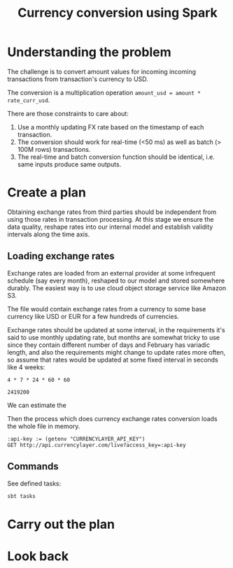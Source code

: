 #+TITLE: Currency conversion using Spark

* Understanding the problem

The challenge is to convert amount values for incoming incoming
transactions from transaction's currency to USD.

The conversion is a multiplication operation =amount_usd = amount *
rate_curr_usd=.

There are those constraints to care about:
1. Use a monthly updating FX rate based on the timestamp of each
   transaction.
2. The conversion should work for real-time (<50 ms) as well as batch
   (> 100M rows) transactions.
3. The real-time and batch conversion function should be identical,
   i.e. same inputs produce same outputs.

* Create a plan

Obtaining exchange rates from third parties should be independent
from using those rates in transaction processing. At this stage
we ensure the data quality, reshape rates into our internal model
and establish validity intervals along the time axis.

#+begin_src dot :file assets/flow.svg :exports results

digraph CurrencyConversion {
{
  RatesStorage [shape=cylinder]
  TransactionsDump [shape=cylinder]
  TransactionsEnriched [shape=cylinder]

  RatesLoader [shape=component]
  BulkTransactionProcessing [shape=component]
  StreamingTransactionProcessing [shape=component]
}

FXRatesProvider -> RatesLoader -> RatesStorage

TransactionsDump -> BulkTransactionProcessing
RatesStorage -> BulkTransactionProcessing
BulkTransactionProcessing -> TransactionsEnriched

TransactionStream -> StreamingTransactionProcessing
RatesStorage -> StreamingTransactionProcessing

StreamingTransactionProcessing -> TrasnactionsTopic
}

#+end_src

#+RESULTS:
[[file:assets/flow.svg]]

** Loading exchange rates

Exchange rates are loaded from an external provider at some infrequent
schedule (say every month), reshaped to our model and stored somewhere
durably. The easiest way is to use cloud object storage service like
Amazon S3.

The file would contain exchange rates from a currency to some base
currency like USD or EUR for a few hundreds of currencies.

Exchange rates should be updated at some interval, in the requirements
it's said to use monthly updating rate, but months are somewhat tricky
to use since they contain different number of days and February has
variadic length, and also the requirements might change to update rates
more often, so assume that rates would be updated at some fixed interval
in seconds like 4 weeks:

#+begin_src calc :exports both
4 * 7 * 24 * 60 * 60
#+end_src

#+RESULTS:
: 2419200

We can estimate the

Then the process which does currency exchange rates conversion loads
the whole file in memory.

#+begin_src restclient
:api-key := (getenv "CURRENCYLAYER_API_KEY")
GET http://api.currencylayer.com/live?access_key=:api-key
#+end_src


** Commands

See defined tasks:
#+begin_src sh
sbt tasks
#+end_src


* Carry out the plan

* Look back

